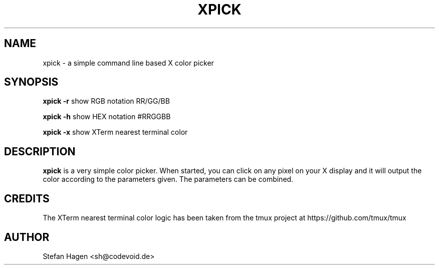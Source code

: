 .TH XPICK 1 "August 2021" "User Manuals"

.SH NAME
xpick \- a simple command line based X color picker

.SH SYNOPSIS

.B xpick -r
show RGB notation RR/GG/BB

.B xpick -h
show HEX notation #RRGGBB

.B xpick -x
show XTerm nearest terminal color

.SH DESCRIPTION
\fBxpick\fR is a very simple color picker. When started, you can click
on any pixel on your X display and it will output the color according to
the parameters given. The parameters can be combined.

.SH CREDITS
The XTerm nearest terminal color logic has been taken from the tmux
project at https://github.com/tmux/tmux

.SH AUTHOR
Stefan Hagen <sh@codevoid.de>
